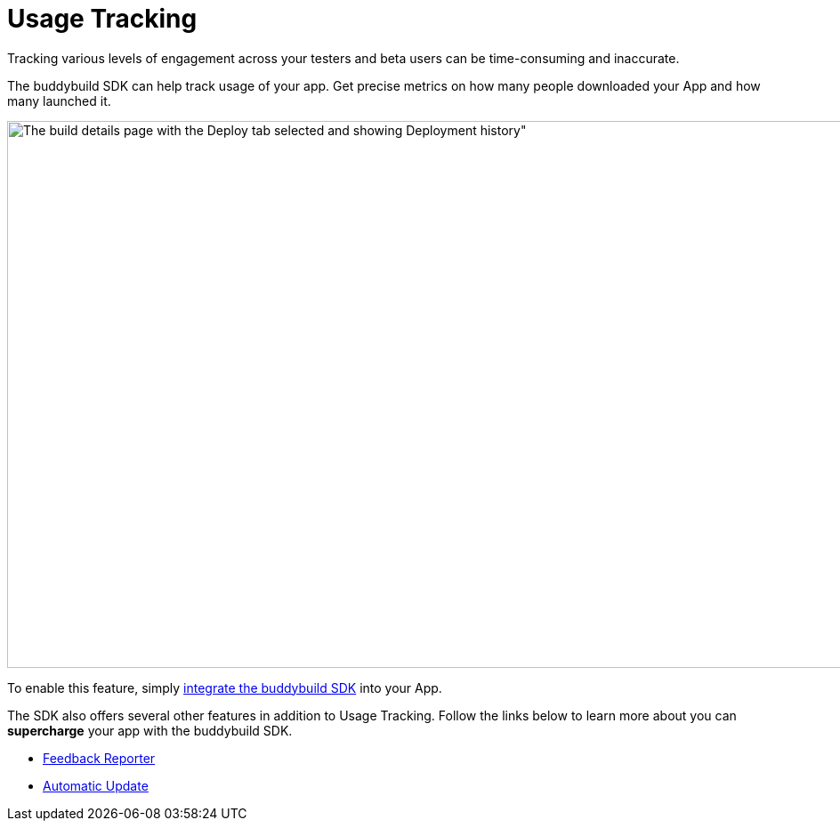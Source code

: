 = Usage Tracking

Tracking various levels of engagement across your testers and beta users
can be time-consuming and inaccurate.

The buddybuild SDK can help track usage of your app. Get precise metrics
on how many people downloaded your App and how many launched it.

image:img/Builds---Deploy-History.png[The build details page with the
Deploy tab selected and showing Deployment history", 1500, 615]

To enable this feature, simply
link:../quickstart/ios/integrate_sdk.adoc[integrate the buddybuild SDK]
into your App.

The SDK also offers several other features in addition to Usage
Tracking. Follow the links below to learn more about you can
**supercharge** your app with the buddybuild SDK.

- link:feedback_reporter.adoc[Feedback Reporter]
- link:automatic_update.adoc[Automatic Update]
